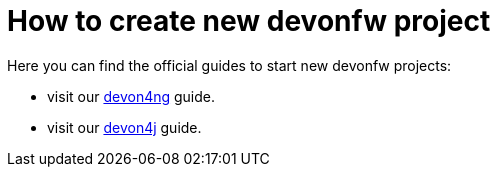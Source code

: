 = How to create new devonfw project

Here you can find the official guides to start new devonfw projects:

  * visit our https://github.com/devonfw/devonfw-tutorial-sources/wiki/build-devon4ng-application[devon4ng] guide.
  * visit our https://github.com/devonfw/devonfw-tutorial-sources/wiki/build-devon4j-application[devon4j] guide.
//  * TODO: devon4node